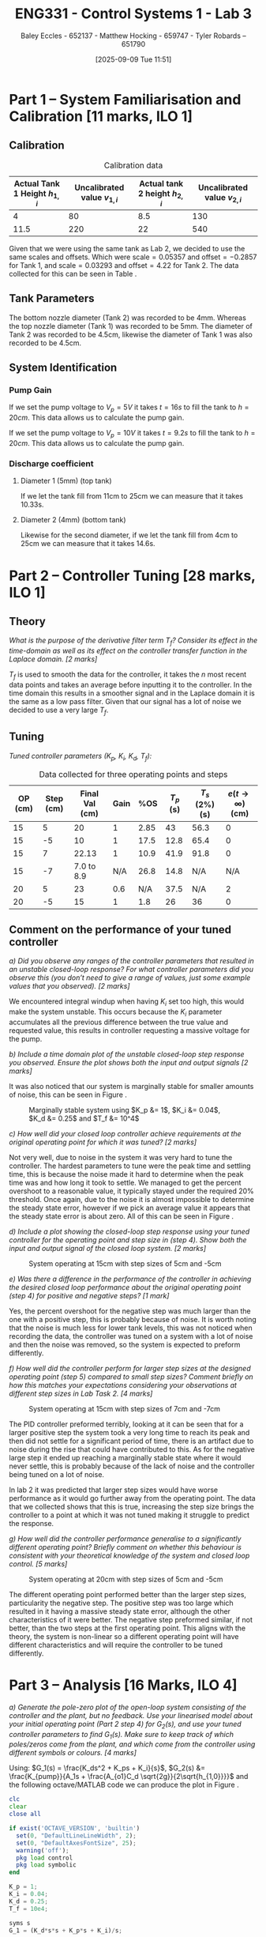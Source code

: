 :PROPERTIES:
:ID:       d7232721-a1e8-461a-a47d-7ce7b11134f0
:END:
#+title: ENG331 - Control Systems 1 - Lab 3
#+date: [2025-09-09 Tue 11:51]
#+AUTHOR: Baley Eccles - 652137 - Matthew Hocking - 659747 - Tyler Robards – 651790
#+FILETAGS: :Assignment:UTAS:2025:
#+LATEX_HEADER: \usepackage[a4paper, margin=2cm]{geometry}
#+LATEX_HEADER_EXTRA: \usepackage{minted}
#+LATEX_HEADER_EXTRA: \usepackage{fontspec}
#+LATEX_HEADER_EXTRA: \setmonofont{Iosevka}
#+LATEX_HEADER_EXTRA: \setminted{fontsize=\small, frame=single, breaklines=true}
#+LATEX_HEADER_EXTRA: \usemintedstyle{emacs}
#+LATEX_HEADER_EXTRA: \usepackage{float}
#+LATEX_HEADER_EXTRA: \usepackage[final]{pdfpages}
#+LATEX_HEADER_EXTRA: \setlength{\parindent}{0pt}
#+LATEX_HEADER_EXTRA: \setlength{\parskip}{1em}

\newpage
* Part 1 – System Familiarisation and Calibration [11 marks, ILO 1]

** Calibration
#+ATTR_LATEX: :placement [H]
#+ATTR_LATEX: :align |c|c|c|c|
#+CAPTION: Calibration data \label{tab:T0}
|--------------------------------+------------------------------+--------------------------------+------------------------------|
| Actual Tank 1 Height $h_{1,i}$ | Uncalibrated value $v_{1,i}$ | Actual tank 2 height $h_{2,i}$ | Uncalibrated value $v_{2,i}$ |
|--------------------------------+------------------------------+--------------------------------+------------------------------|
|                              4 |                           80 |                            8.5 |                          130 |
|--------------------------------+------------------------------+--------------------------------+------------------------------|
|                           11.5 |                          220 |                             22 |                          540 |
|--------------------------------+------------------------------+--------------------------------+------------------------------|

Given that we were using the same tank as Lab 2, we decided to use the same scales and offsets. Which were $\textrm{scale} = 0.05357$ and $\textrm{offset} = -0.2857$ for Tank 1, and $\textrm{scale} = 0.03293$ and $\textrm{offset} = 4.22$ for Tank 2. The data collected for this can be seen in Table \ref{tab:T0}. 

** Tank Parameters
The bottom nozzle diameter (Tank 2) was recorded to be 4mm. Whereas the top nozzle diameter (Tank 1) was recorded to be 5mm. The diameter of Tank 2 was recorded to be 4.5cm, likewise the diameter of Tank 1 was also recorded to be 4.5cm.

** System Identification

*** Pump Gain

If we set the pump voltage to $V_p = 5V$ it takes $t = 16s$ to fill the tank to $h = 20cm$. This data allows us to calculate the pump gain.
\begin{align*}
\textrm{Vol} &= \pi r^2 h \\
\textrm{Vol} &= \pi \left(\frac{4.5\times10^{-2}}{2}\right)^2 \cdot 20\times10^{-2} \\
\textrm{Vol} &= 0.000318 m^3 \\
&\\
q_0 &= \frac{\textrm{Vol}}{t} \\
q_0 &= \frac{0.000318}{16} \\
q_0 &= 0.00002 m^3/s \\
&\\
\textrm{Pump Gain} &= \frac{q_0}{V_p} \\
\textrm{Pump Gain} &= \frac{0.00002}{5} \\
\textrm{Pump Gain} &= 0.000 004
\end{align*}

If we set the pump voltage to $V_p = 10V$ it takes $t = 9.2s$ to fill the tank to $h = 20cm$. This data allows us to calculate the pump gain.
\begin{align*}
\textrm{Vol} &= \pi r^2 h \\
\textrm{Vol} &= \pi \left(\frac{4.5\times10^{-2}}{2}\right)^2 \cdot 20\times10^{-2} \\
\textrm{Vol} &= 0.000318 m^3 \\
&\\
q_0 &= \frac{\textrm{Vol}}{t} \\
q_0 &= \frac{0.000318}{9.2} \\
q_0 &= 0.000035 m^3/s \\
&\\
\textrm{Pump Gain} &= \frac{q_0}{V_p} \\
\textrm{Pump Gain} &= \frac{0.000035}{10} \\
\textrm{Pump Gain} &= 0.000 0035
\end{align*}


*** Discharge coefficient
**** Diameter 1 (5mm) (top tank)
If we let the tank fill from 11cm to 25cm we can measure that it takes 10.33s.

\begin{align*}
V &= \pi \left(\frac{4.5\times 10^{-2}}{2}\right)^2 (25 - 11)\times10^{-2} \\
V &= 0.000 00 223 \\ 
q &= \frac{V}{t} = \frac{0.000223}{10.3} = 0.000 022 \\
q &= \frac{\pi}{4}(D_o)^2C_d\sqrt{2gh_1} \\
0.000 022 &= \frac{\pi}{4}(5\times10^{-3})^2C_d\sqrt{2\times9.81\times(25-11)\times10^{-2}} \\
C_d &= 0.662
\end{align*}

**** Diameter 2 (4mm) (bottom tank)
Likewise for the second diameter, if we let the tank fill from 4cm to 25cm we can measure that it takes 14.6s.

\begin{align*}
V &= \pi \left(\frac{4.5\times 10^{-2}}{2}\right)^2 (25 - 4)\times10^{-2} \\
V &= 0.000 334 \\
q &= \frac{V}{t} = \frac{0.000 334}{14.6} = 0.000 023 \\
q &= \frac{\pi}{4}(D_1)^2C_d\sqrt{2gh_1} \\
0.000 023 &= \frac{\pi}{4}(4.5\times10^{-3})^2C_d\sqrt{2\times9.81\times(25-4)\times10^{-2}} \\
C_d &= 0.708
\end{align*}


* Part 2 – Controller Tuning [28 marks, ILO 1]
** Theory
/What is the purpose of the derivative filter term $T_f$? Consider its effect in the time-domain as well as its effect on the controller transfer function in the Laplace domain. [2 marks]/

$T_f$ is used to smooth the data for the controller, it takes the $n$ most recent data points and takes an average before inputting it to the controller. In the time domain this results in a smoother signal and in the Laplace domain it is the same as a low pass filter. Given that our signal has a lot of noise we decided to use a very large $T_f$.

** Tuning
/Tuned controller parameters ($K_p$, $K_i$, $K_d$, $T_f$):/
\begin{align*}
K_p &= 1 \\
K_i &= 0.04 \\
K_d &= 0.25 \\
T_f &= 10^4
\end{align*}

#+ATTR_LATEX: :placement [H]
#+ATTR_LATEX: :align |c|c|c|c|c|c|c|c|
#+CAPTION: Data collected for three operating points and steps \label{tab:T1}
|---------+-----------+----------------+------+------+-----------+----------------+------------------------------|
| OP (cm) | Step (cm) | Final Val (cm) | Gain |  %OS | $T_p$ (s) | $T_s$ (2%) (s) | $e(t\rightarrow\infty)$ (cm) |
|---------+-----------+----------------+------+------+-----------+----------------+------------------------------|
|      15 |         5 |             20 |    1 | 2.85 |        43 |           56.3 |                            0 |
|      15 |        -5 |             10 |    1 | 17.5 |      12.8 |           65.4 |                            0 |
|---------+-----------+----------------+------+------+-----------+----------------+------------------------------|
|      15 |         7 |          22.13 |    1 | 10.9 |      41.9 |           91.8 |                            0 |
|      15 |        -7 |     7.0 to 8.9 |  N/A | 26.8 |      14.8 |            N/A |                          N/A |
|---------+-----------+----------------+------+------+-----------+----------------+------------------------------|
|      20 |         5 |             23 |  0.6 |  N/A |      37.5 |            N/A |                            2 |
|      20 |        -5 |             15 |    1 |  1.8 |        26 |             36 |                            0 |
|---------+-----------+----------------+------+------+-----------+----------------+------------------------------|

** Comment on the performance of your tuned controller
/a) Did you observe any ranges of the controller parameters that resulted in an unstable closed-loop response? For what controller parameters did you observe this (you don’t need to give a range of values, just some example values that you observed). [2 marks]/

We encountered integral windup when having $K_i$ set too high, this would make the system unstable. This occurs because the $K_i$ parameter accumulates all the previous difference between the true value and requested value, this results in controller requesting a massive voltage for the pump. 

/b) Include a time domain plot of the unstable closed-loop step response you observed. Ensure the plot shows both the input and output signals [2 marks]/

It was also noticed that our system is marginally stable for smaller amounts of noise, this can be seen in Figure \ref{fig:Marg_Stab}.

#+ATTR_LATEX: :placement [H]
#+CAPTION: Marginally stable system using $K_p &= 1$, $K_i &= 0.04$, $K_d &= 0.25$ and $T_f &= 10^4$ \label{fig:Marg_Stab}
[[./ENG331_Lab_3_Marginally_Stable.png]]

/c) How well did your closed loop controller achieve requirements at the original operating point for which it was tuned? [2 marks]/

Not very well, due to noise in the system it was very hard to tune the controller. The hardest parameters to tune were the peak time and settling time, this is because the noise made it hard to determine when the peak time was and how long it took to settle. We managed to get the percent overshoot to a reasonable value, it typically stayed under the required 20% threshold. Once again, due to the noise it is almost impossible to determine the steady state error, however if we pick an average value it appears that the steady state error is about zero. All of this can be seen in Figure \ref{fig:OP1}.

/d) Include a plot showing the closed-loop step response using your tuned controller for the operating point and step size in (step 4). Show both the input and output signal of the closed loop system. [2 marks]/

#+ATTR_LATEX: :placement [H]
#+CAPTION: System operating at 15cm with step sizes of 5cm and -5cm \label{fig:OP1}
[[./ENG331_Lab_3_OP_1.png]]

/e) Was there a difference in the performance of the controller in achieving the desired closed loop performance about the original operating point (step 4) for positive and negative steps? [1 mark]/

Yes, the percent overshoot for the negative step was much larger than the one with a positive step, this is probably because of noise. It is worth noting that the noise is much less for lower tank levels, this was not noticed when recording the data, the controller was tuned on a system with a lot of noise and then the noise was removed, so the system is expected to preform differently.

/f) How well did the controller perform for larger step sizes at the designed operating point (step 5) compared to small step sizes? Comment briefly on how this matches your expectations considering your observations at different step sizes in Lab Task 2. [4 marks]/

#+ATTR_LATEX: :placement [H]
#+CAPTION: System operating at 15cm with step sizes of 7cm and -7cm \label{fig:OP2}
[[./ENG331_Lab_3_OP_2.png]]

The PID controller preformed terribly, looking at \ref{fig:OP2} it can be seen that for a larger positive step the system took a very long time to reach its peak and then did not settle for a significant period of time, there is an artifact due to noise during the rise that could have contributed to this. As for the negative large step it ended up reaching a marginally stable state where it would never settle, this is probably because of the lack of noise and the controller being tuned on a lot of noise.

In lab 2 it was predicted that larger step sizes would have worse performance as it would go further away from the operating point. The data that we collected shows that this is true, increasing the step size brings the controller to a point at which it was not tuned making it struggle to predict the response.

/g) How well did the controller performance generalise to a significantly different operating point? Briefly comment on whether this behaviour is consistent with your theoretical knowledge of the system and closed loop control. [5 marks]/

#+ATTR_LATEX: :placement [H]
#+CAPTION: System operating at 20cm with step sizes of 5cm and -5cm \label{fig:OP3}
[[./ENG331_Lab_3_OP_3.png]]

The different operating point performed better than the larger step sizes, particularity the negative step. The positive step was too large which resulted in it having a massive steady state error, although the other characteristics of it were better. The negative step preformed similar, if not better, than the two steps at the first operating point. This aligns with the theory, the system is non-linear so a different operating point will have different characteristics and will require the controller to be tuned differently.

* Part 3 – Analysis [16 Marks, ILO 4]
/a) Generate the pole-zero plot of the open-loop system consisting of the controller and the plant, but no feedback. Use your linearised model about your initial operating point (Part 2 step 4) for $G_2(s)$, and use your tuned controller parameters to find $G_1(s)$. Make sure to keep track of which poles/zeros come from the plant, and which come from the controller using different symbols or colours. [4 marks]/

Using: $G_1(s) = \frac{K_ds^2 + K_ps + K_i}{s}$, $G_2(s) &= \frac{K_{pump}}{A_1s + \frac{A_{o1}C_d \sqrt{2g}}{2\sqrt{h_{1,0}}}}$ and the following octave/MATLAB code we can produce the plot in Figure \ref{fig:OL}.
#+BEGIN_SRC octave :exports code :results output :session Part_3
clc
clear
close all

if exist('OCTAVE_VERSION', 'builtin')
  set(0, "DefaultLineLineWidth", 2);
  set(0, "DefaultAxesFontSize", 25);
  warning('off');
  pkg load control
  pkg load symbolic
end

K_p = 1;
K_i = 0.04;
K_d = 0.25;
T_f = 10e4;

syms s
G_1 = (K_d*s*s + K_p*s + K_i)/s;

g = 9.81;
C_d = 0.708;
D_o1 = 4e-3;
A_o1 = pi*(D_o1/2)^2;
D_1 = 4.5e-2;
A_1 = pi*(D_1/2)^2;
K_pump = 0.0000035;
h_1_0 = 15e-2;
V_P_0 = 5;

G_2 = (K_pump)/(A_1*s + (A_o1*C_d*sqrt(2*g))/(2*sqrt(h_1_0)));

G = G_1*G_2;
[num, den] = numden(G);
poles = double(vpa(solve(den, s)))
zeros = double(vpa(solve(num, s)))

figure;
hold on;
plot(real(poles(1)), imag(poles(1)), 'bx', 'MarkerSize', 20);
plot(real(poles(2)), imag(poles(2)), 'rx', 'MarkerSize', 20);

plot(real(zeros(1)), imag(zeros(1)), 'bo', 'MarkerSize', 20);
plot(real(zeros(2)), imag(zeros(2)), 'bo', 'MarkerSize', 20);
axis([-5, 0.1, -5, 5]);
grid on;
legend("PID", "System");
set (gca, "xaxislocation", "origin");
set (gca, "yaxislocation", "origin");
xlabel('Re(s)');
ylabel('Im(s)');
box on;
title("Open-Loop Pole-Zero Plot")
print -dpng 'ENG331_P3_Pole_Zero_Open_Loop.png'
#+END_SRC

#+RESULTS:
: Symbolic pkg v3.2.2: Python communication link active, SymPy v1.14.0.
: poles =
: 
:           0
:   -0.031989
: zeros =
: 
:   -3.959592
:   -0.040408

#+ATTR_LATEX: :placement [H]
#+CAPTION: Open-loop pole-zero plot with poles at $\{0, -0.032\}$ and zeros at $\{-3.96, -0.0404\}$ \label{fig:OL}
[[./ENG331_P3_Pole_Zero_Open_Loop.png]]

/b) Use MATLAB to find the closed-loop transfer function for the system using the open loop transfer function $G_1(s)G_2(s)$ derived in a). [2 marks]/

The following Octave/MATLAB code can be used to find the transfer function $T(s) = G_1(s)G_2(s)$.
#+BEGIN_SRC octave :exports code :results output :session Part_3
CL = vpa(simplify(G_1*G_2/(1 + G_1*G_2)))
latex(CL)
#+END_SRC

#+RESULTS:
#+begin_example
CL = (sym)

                                                             ⎛      2                ⎞                   ↪
                           10672736174.579418030794760427657⋅⎝25.0⋅s  + 100.0⋅s + 4.0⎠                   ↪
  ────────────────────────────────────────────────────────────────────────────────────────────────────── ↪
                                     2                                                                   ↪
  485245749789364.48545076986901069⋅s  + 16581306486197.260445527805834692⋅s + 42690944698.3176721231790 ↪
  
  ↪        
  ↪        
  ↪ ───────
  ↪        
  ↪ 4171063
\frac{10672736174.579418030794760427657 \left(25.0 s^{2} + 100.0 s + 4.0\right)}{485245749789364.48545076986901069 s^{2} + 16581306486197.260445527805834692 s + 42690944698.31767212317904171063}
#+end_example

\[T(s) = G_1(s)G_2(s) = \frac{10672736174 \left(25 s^{2} + 100 s + 4\right)}{485245749789364 s^{2} + 16581306486197 s + 42690944698}\]

/c) Generate the pole-zero plot of the closed-loop system $T(s)$. [2 marks]/

The following Octave/MATLAB code can be used to generate the pole-zero plot seen in Figure \ref{fig:CL}.
#+BEGIN_SRC octave :exports code :results output :session Part_3
[num_CL, den_CL] = numden(CL);
poles_CL = double(vpa(solve(den_CL, s)))
zeros_CL = double(vpa(solve(num_CL, s)))

figure;
hold on;
plot(real(poles_CL(1)), imag(poles_CL(1)), 'bx', 'MarkerSize', 20);
plot(real(poles_CL(2)), imag(poles_CL(2)), 'bx', 'MarkerSize', 20);

plot(real(zeros_CL(1)), imag(zeros_CL(1)), 'bo', 'MarkerSize', 20);
plot(real(zeros_CL(2)), imag(zeros_CL(2)), 'bo', 'MarkerSize', 20);
axis([-4.5, 0.1, -5, 5]);
grid on;
set (gca, "xaxislocation", "origin");
set (gca, "yaxislocation", "origin");
xlabel('Re(s)');
ylabel('Im(s)');
box on;
title("Closed-Loop Pole-Zero Plot")
print -dpng 'ENG331_P3_Pole_Zero_Closed_Loop.png'
#+END_SRC

#+RESULTS:
: poles_CL =
: 
:   -3.1366e-02
:   -2.8049e-03
: zeros_CL =
: 
:   -3.959592
:   -0.040408

#+ATTR_LATEX: :placement [H]
#+CAPTION: Closed-loop pole-zero plot with poles at $\{-0.0314, -0.00280\}$ and zeros at $\{-3.96, -0.0404\}$ \label{fig:CL}
[[./ENG331_P3_Pole_Zero_Closed_Loop.png]]

/d) Does the second order approximation apply to the closed loop system T_s(s) found in b) (will an appropriate second order transfer function give an approximately equal step response). [2 marks]/

The second-order approximation does apply well to the closed-loop system. There is a pole at -0.0314, and another at -0.00280 which is closer to the imaginary axis and therefore dominates the long-term behaviour. Using these two poles yields a natural frequency of approximately 0.0314 radians per second and a damping ratio of 1, which predicts a 0% overshoot and a settling time of approximately 127 seconds. The pole at -0.0314 mostly cancels out the zero at -0.0404, the zero at -3.96 is about 2000 times further way than the most dominant pole so will have a minimal effect on the response. Overall, the first two poles are able to create a good second order approximation, and when considering the zeros the approximation gets better due to cancellation.

/e) Use the results from a) - d) to discuss why the parameters values you selected gave a step response that met the given performance metrics. Ie. why did the PID controller give a closed loop time domain response that met the desired performance metrics with those specific PID parameters. [6 marks]/

The chosen PID parameters produce the observed time domain behaviour because each term shapes the loop in a complementary way. The proportional gain increases loop gain and bandwidth and moves poles to the left so the response is faster. The integral gain, kept small, guarantees zero steady state error while avoiding excessive low-frequency phase lag. The derivative gain adds phase lead and introduces two controller zeros that increase damping around the crossover frequency. Concretely, the controller creates zeros near -3.96 and -0.0404 together with an integrator pole at the origin; the far left zero helps with high frequency shaping while the near origin zero modifies the low frequency interaction between the integrator and the slow plant dynamics. The resulting closed-loop poles at approximately -0.0314 and -0.00280. Thus, the above choices of PID parameters achieve zero steady state error and a transient that meets the desired damping and overshoot objectives, with the longer settling time being the trade-off caused by using a modest integral gain to limit low-frequency phase degradation.

#+BEGIN_SRC octave :exports none :results output :session Part_3
function second_order_system(poles)
    % Check if the input is a vector of length 2
    if length(poles) ~= 2
        error('Input must be a vector of two poles.');
    end

    % Extract real and imaginary parts of the poles
    p1 = poles(1);
    p2 = poles(2);
    
    % Calculate the damping ratio (zeta) and natural frequency (omega_n)
    sigma = real(p1); % Real part
    omega = imag(p1); % Imaginary part (assuming p1 and p2 are complex conjugates)

    % Calculate natural frequency and damping ratio
    omega_n = sqrt(sigma^2 + omega^2);
    zeta = -sigma / omega_n;

    % Display results
    fprintf('Natural Frequency (ω_n): %.4f rad/s\n', omega_n);
    fprintf('Damping Ratio (ζ): %.4f\n', zeta);
    
    % Construct the transfer function
    K = 1; % Assuming gain K = 1 for simplicity
    num = K * omega_n^2; % Numerator
    den = [1, 2 * zeta * omega_n, omega_n^2]; % Denominator
    exp(-zeta*pi/sqrt(1 - zeta^2))
    4/(zeta*omega_n)
    % Display the transfer function
    fprintf('Transfer Function: H(s) = %.4f / (s^2 + %.4f s + %.4f)\n', num, den(2), den(3));
end

% Example usage:
% Define the poles (e.g., -1 + j2 and -1 - j2)
poles = [-3.1366e-02, -2.8049e-03];
second_order_system(poles);
#+END_SRC

#+RESULTS:
: Natural Frequency (ω_n): 0.0314 rad/s
: Damping Ratio (ζ): 1.0000
: ans = 0
: ans = 127.53
: Transfer Function: H(s) = 0.0010 / (s^2 + 0.0627 s + 0.0010)
